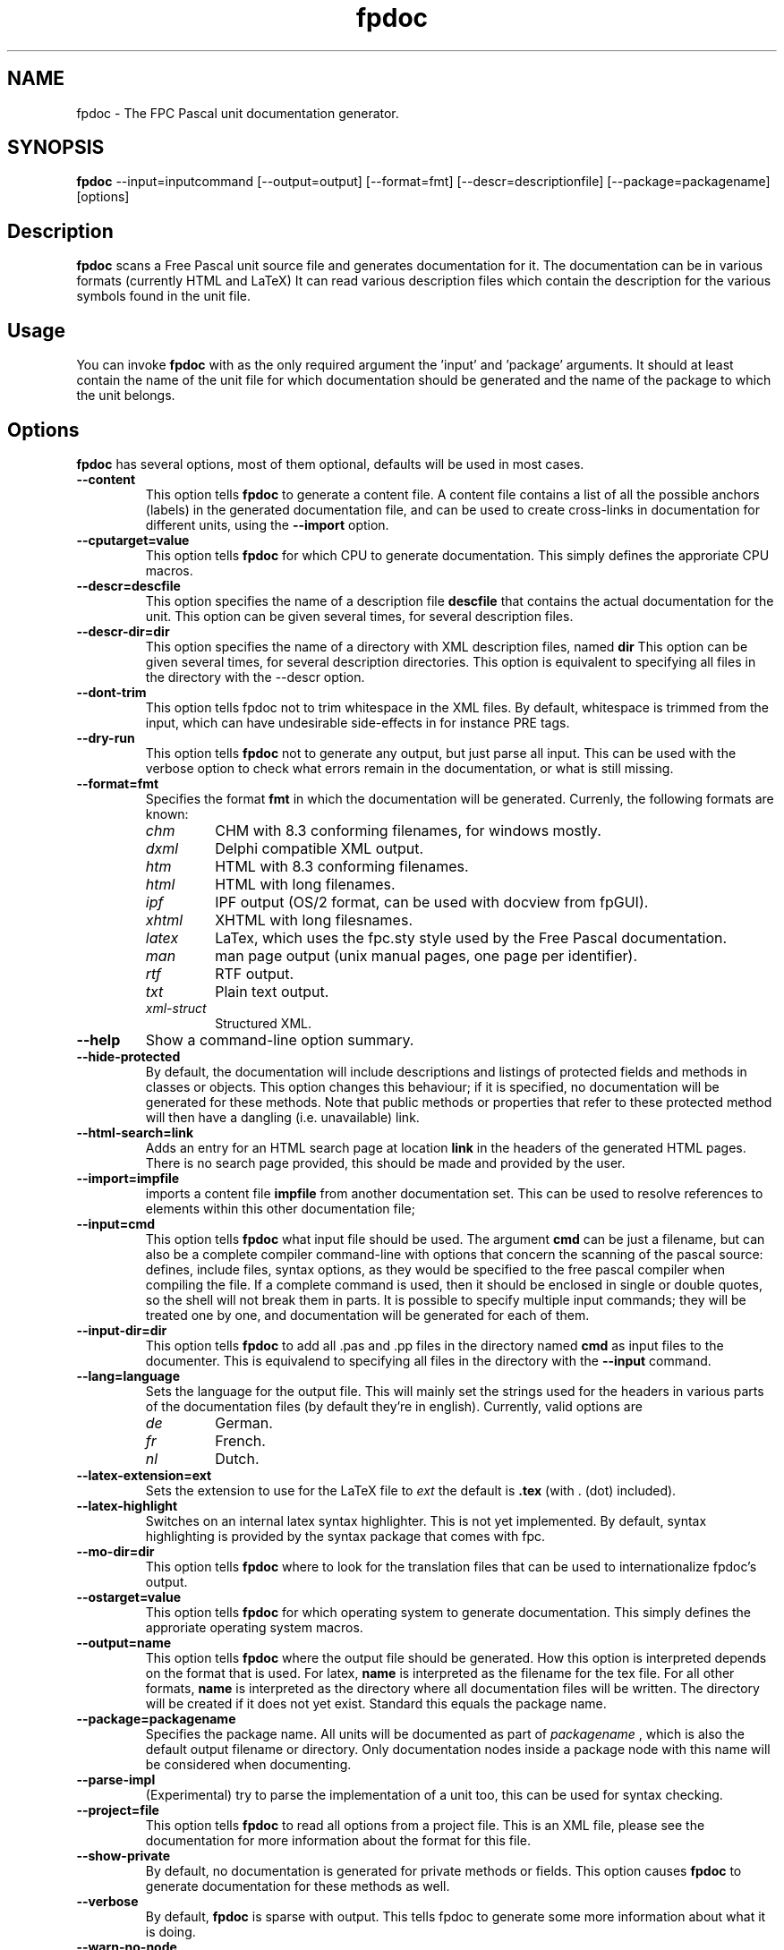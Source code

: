 .TH fpdoc 1 "9 march 2002" "Free Pascal" "Free Pascal unit documentation generator"
.SH NAME
fpdoc \- The FPC Pascal unit documentation generator.

.SH SYNOPSIS

\fBfpdoc\fP \-\-input=inputcommand [\-\-output=output] [\-\-format=fmt] 
[\-\-descr=descriptionfile] [\-\-package=packagename] [options]

.SH Description

.B fpdoc
scans a Free Pascal unit source file and generates documentation for it.
The documentation can be in various formats (currently HTML and LaTeX)
It can read various description files which contain the description for the 
various symbols found in the unit file.

.SH Usage

You can invoke 
.B fpdoc
with as the only required argument the 'input' and 'package' arguments. 
It should at least contain the name of the unit file for which 
documentation should be generated and the name of the package to which the
unit belongs.

.SH Options

.B fpdoc
has several options, most of them optional, defaults will be used in most
cases.

.TP
.BI \-\-content
This option tells 
.B fpdoc
to generate a content file. A content file contains a list of all the
possible anchors (labels) in the generated documentation file, and can be
used to create cross-links in documentation for different units, using the
.B --import
option.
.TP
.BI \-\-cputarget=value
This option tells 
.B fpdoc
for which CPU to generate documentation. This simply defines the approriate CPU macros.
.TP
.BI \-\-descr=descfile
This option specifies the name of a description file
.B descfile
that contains the actual documentation for the unit. 
This option can be given several times, for several description files.
.TP
.BI \-\-descr\-dir=dir
This option specifies the name of a directory with XML description files, named
.B dir
This option can be given several times, for several description directories. 
This option is equivalent to specifying all files in the directory with the \-\-descr option.
.TP
.BI \-\-dont\-trim
This option tells fpdoc not to trim whitespace in the XML files.
By default, whitespace is trimmed from the input, which can have undesirable side\-effects
in for instance PRE tags.
.TP
.BI \-\-dry\-run
This option tells 
.B fpdoc 
not to generate any output, but just parse all input. This can be used with the verbose option
to check what errors remain in the documentation, or what is still missing.
.TP
.BI \-\-format=fmt
Specifies the format
.B fmt
in which the documentation will be generated. Currenly,
the following formats are known:
.RS
.TP
.I chm
CHM with 8.3 conforming filenames, for windows mostly.
.TP
.I dxml
Delphi compatible XML output.
.TP
.I htm
HTML with 8.3 conforming filenames.
.TP
.I html
HTML with long filenames.
.TP
.I ipf
IPF output (OS/2 format, can be used with docview from fpGUI).
.TP
.I xhtml
XHTML with long filesnames.
.TP
.I latex
LaTex, which uses the fpc.sty style used by the Free Pascal documentation.
.TP
.I man
man page output (unix manual pages, one page per identifier).
.TP
.I rtf
RTF output.
.TP
.I txt
Plain text output.
.TP
.I xml-struct
Structured XML.
.RE
.TP
.BI \-\-help
Show a command-line option summary.
.TP
.BI \-\-hide\-protected
By default, the documentation will include descriptions and listings of
protected fields and methods in classes or objects. This option changes this
behaviour; if it is specified, no documentation will be generated for these
methods. Note that public methods or properties that refer to these
protected method will then have a dangling (i.e. unavailable) link.
.TP
.BI \-\-html\-search=link
Adds an entry for an HTML search page at location
.B link
in the headers of the generated HTML pages. There is no search page
provided, this should be made and provided by the user.
.TP
.BI \-\-import=impfile
imports a content file 
.B impfile
from another documentation set. This can be used to
resolve references to elements within this other documentation file;
.TP
.B \-\-input=cmd
This option tells 
.B fpdoc
what input file should be used. The argument
.B cmd
can be just a filename, but can
also be a complete compiler command-line with options that concern the 
scanning of the pascal source: defines, include files, syntax options, 
as they would be specified to the free pascal compiler when compiling 
the file. If a complete command is used, then it should be enclosed in 
single or double quotes, so the shell will not break them in parts.
It is possible to specify multiple input commands; they will be treated one
by one, and documentation will be generated for each of them.
.TP
.B \-\-input\-dir=dir
This option tells 
.B fpdoc
to add all .pas and .pp files in the directory named
.B cmd
as input files to the documenter. This is equivalend to specifying all files in the directory with the 
.B \-\-input 
command.
.TP
.BI \-\-lang=language
Sets the language for the output file. This will mainly set the strings used
for the headers in various parts of the documentation files (by default
they're in english). Currently, valid options are
.RS
.TP
.I de 
German.
.TP
.I fr
French.
.TP
.I nl
Dutch.
.RE
.TP
.BI \-\-latex\-extension=ext
Sets the extension to use for the LaTeX file to
.I ext
the default is 
.BI .tex
(with . (dot) included).
.TP
.BI \-\-latex\-highlight
Switches on an internal latex syntax highlighter. This is not yet
implemented. By default, syntax highlighting is provided by the syntax
package that comes with fpc.
.TP
.BI \-\-mo\-dir=dir
This option tells 
.B fpdoc
where to look for the translation files that can be used to internationalize  fpdoc's output.
.TP
.BI \-\-ostarget=value
This option tells 
.B fpdoc
for which operating system to generate documentation. This simply defines the approriate operating system macros.
.TP
.BI \-\-output=name 
This option tells 
.B fpdoc
where the output file should be generated. How this option is interpreted
depends on the format that is used. For latex, 
.B name
is interpreted as the
filename for the tex file. For all other formats,
.B name
is interpreted as
the directory where all documentation files will be written. The directory
will be created if it does not yet exist. Standard this equals the package
name.
.TP
.BI \-\-package=packagename 
Specifies the package name. All units will be documented as part of 
.I packagename
, which is also the default output filename or directory. Only documentation
nodes inside a package node with this name will be considered when
documenting.
.TP
.B \-\-parse\-impl
(Experimental) try to parse the implementation of a unit too, this can be used for syntax checking.
.TP
.B \-\-project=file
This option tells 
.B fpdoc
to read all options from a project file. This is an XML file, please see the documentation 
for more information about the format for this file.
.TP
.BI \-\-show\-private 
By default, no documentation is generated for private methods or fields.
This option causes 
.B fpdoc
to generate documentation for these methods as well.
.TP
.BI \-\-verbose 
By default, 
.B fpdoc
is sparse with output. This tells fpdoc to generate some more information about what it is doing.
.TP
.BI \-\-warn\-no\-node 
If this option is specified, 
.B fpdoc
will emit a warning if it does not find a description node for an identifier
it is documenting.
.TP
.BI \-\-write\-project=file 
If this option is specified, 
.B fpdoc
will write a fpdoc project file (to the specified file name) that corresponds 
to the command-line options given.

.SH SEE ALSO
.IP 
.BR  ppc386 (1)
.BR  latex (1)
.BR  makeskel (1)
